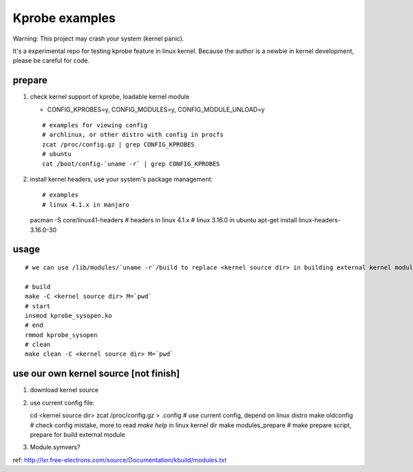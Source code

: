 Kprobe examples
---------------
Warning: This project may crash your system (kernel panic).

It's a experimental repo for testing kprobe feature in linux kernel.
Because the author is a newbie in kernel development, please be careful for code.

prepare
~~~~~~~
1. check kernel support of kprobe, loadable kernel module

   - CONFIG_KPROBES=y, CONFIG_MODULES=y, CONFIG_MODULE_UNLOAD=y
   ::

     # examples for viewing config
     # archlinux, or other distro with config in procfs
     zcat /proc/config.gz | grep CONFIG_KPROBES
     # ubuntu
     cat /boot/config-`uname -r` | grep CONFIG_KPROBES

2. install kernel headers, use your system's package management::

   # examples
   # linux 4.1.x in manjaro
   pacman -S core/linux41-headers # headers in linux 4.1.x
   # linux 3.16.0 in ubuntu
   apt-get install linux-headers-3.16.0-30

usage
~~~~~
::

    # we can use /lib/modules/`uname -r`/build to replace <kernel source dir> in building external kernel module.

    # build
    make -C <kernel source dir> M=`pwd`
    # start
    insmod kprobe_sysopen.ko
    # end
    rmmod kprobe_sysopen
    # clean
    make clean -C <kernel source dir> M=`pwd`

use our own kernel source [not finish]
~~~~~~~~~~~~~~~~~~~~~~~~~~~~~~~~~~~~~~

1. download kernel source
2. use current config file::

   cd <kernel source dir>
   zcat /proc/config.gz > .config # use current config, depend on linux distro
   make oldconfig # check config mistake, more to read `make help` in linux kernel dir
   make modules_prepare # make prepare script, prepare for build external module

3. Module.symvers?

ref: http://lxr.free-electrons.com/source/Documentation/kbuild/modules.txt
